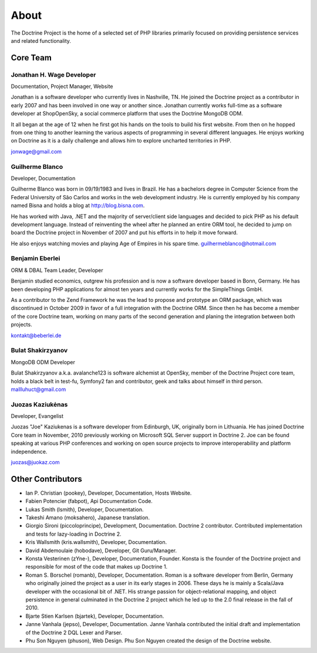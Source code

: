 About
=====

The Doctrine Project is the home of a selected set of PHP libraries primarily focused on providing persistence services and related functionality.

Core Team
---------

Jonathan H. Wage Developer
~~~~~~~~~~~~~~~~~~~~~~~~~~
Documentation, Project Manager, Website

Jonathan is a software developer who currently lives in Nashville, TN. He joined the Doctrine project as a contributor in early 2007 and has been involved in one way or another since. Jonathan currently works full-time as a software developer at ShopOpenSky, a social commerce platform that uses the Doctrine MongoDB ODM.

It all began at the age of 12 when he first got his hands on the tools to build his first website. From then on he hopped from one thing to another learning the various aspects of programming in several different languages. He enjoys working on Doctrine as it is a daily challenge and allows him to explore uncharted territories in PHP.

jonwage@gmail.com

Guilherme Blanco
~~~~~~~~~~~~~~~~~~~~~~~~~~

Developer, Documentation

Guilherme Blanco was born in 09/19/1983 and lives in Brazil. He has a bachelors degree in Computer Science from the Federal University of São Carlos and works in the web development industry. He is currently employed by his company named Bisna and holds a blog at http://blog.bisna.com.

He has worked with Java, .NET and the majority of server/client side languages and decided to pick PHP as his default development language. Instead of reinventing the wheel after he planned an entire ORM tool, he decided to jump on board the Doctrine project in November of 2007 and put his efforts in to help it move forward.

He also enjoys watching movies and playing Age of Empires in his spare time. guilhermeblanco@hotmail.com

Benjamin Eberlei
~~~~~~~~~~~~~~~~~~~~~~~~~~

ORM & DBAL Team Leader, Developer

Benjamin studied economics, outgrew his profession and is now a software developer based in Bonn, Germany. He has been developing PHP applications for almost ten years and currently works for the SimpleThings GmbH.

As a contributor to the Zend Framework he was the lead to propose and prototype an ORM package, which was discontinued in October 2009 in favor of a full integration with the Doctrine ORM. Since then he has become a member of the core Doctrine team, working on many parts of the second generation and planing the integration between both projects.

kontakt@beberlei.de

Bulat Shakirzyanov
~~~~~~~~~~~~~~~~~~~~~~~~~~

MongoDB ODM Developer

Bulat Shakirzyanov a.k.a. avalanche123 is software alchemist at OpenSky, member of the Doctrine Project core team, holds a black belt in test-fu, Symfony2 fan and contributor, geek and talks about himself in third person. mallluhuct@gmail.com

Juozas Kaziukėnas 
~~~~~~~~~~~~~~~~~~~~~~~~~~

Developer, Evangelist

Juozas "Joe" Kaziukenas is a software developer from Edinburgh, UK, originally born in Lithuania. He has joined Doctrine Core team in November, 2010 previously working on Microsoft SQL Server support in Doctrine 2. Joe can be found speaking at various PHP conferences and working on open source projects to improve interoperability and platform independence.

juozas@juokaz.com

Other Contributors
------------------

* Ian P. Christian (pookey), Developer, Documentation, Hosts Website.

* Fabien Potencier (fabpot), Api Documentation Code.

* Lukas Smith (lsmith), Developer, Documentation.

* Takeshi Amano (moksahero), Japanese translation.

* Giorgio Sironi (piccoloprincipe), Development, Documentation. Doctrine 2 contributor. Contributed implementation and tests for lazy-loading in Doctrine 2.

* Kris Wallsmith (kris.wallsmith), Developer, Documentation.

* David Abdemoulaie (hobodave), Developer, Git Guru/Manager.

* Konsta Vesterinen (zYne-),  Developer, Documentation, Founder. Konsta is the founder of the Doctrine project and responsible for most of the code that makes up Doctrine 1.

* Roman S. Borschel (romanb), Developer, Documentation. Roman is a software developer from Berlin, Germany who originally joined the project as a user in its early stages in 2006. These days he is mainly a Scala/Java developer with the occasional bit of .NET. His strange passion for object-relational mapping, and object persistence in general culminated in the Doctrine 2 project which he led up to the 2.0 final release in the fall of 2010.

* Bjarte Stien Karlsen (bjartek), Developer, Documentation.

* Janne Vanhala (jepso), Developer, Documentation. Janne Vanhala contributed the initial draft and implementation of the Doctrine 2 DQL Lexer and Parser.

* Phu Son Nguyen (phuson), Web Design. Phu Son Nguyen created the design of the Doctrine website.

